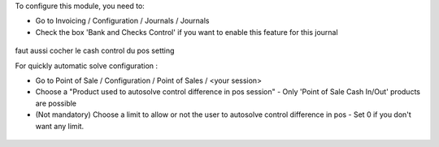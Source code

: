 To configure this module, you need to:

* Go to Invoicing / Configuration / Journals / Journals

* Check the box 'Bank and Checks Control' if you want to enable this feature
  for this journal
  
.. figure:: ../static/description/account_journal_bank_setting.png

faut aussi cocher le cash control du pos setting

For quickly automatic solve configuration :

* Go to Point of Sale / Configuration / Point of Sales / <your session>
* Choose a "Product used to autosolve control difference in pos session" - Only 'Point of Sale Cash In/Out' products are possible
* (Not mandatory) Choose a limit to allow or not the user to autosolve control difference in pos - Set 0 if you don't want any limit.

.. figure:: ../static/description/pos_session_config_choice.png